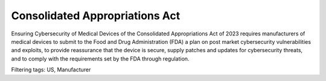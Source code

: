 Consolidated Appropriations Act 
================================

Ensuring Cybersecurity of Medical Devices of the Consolidated Appropriations Act of 2023 requires manufacturers of medical devices to submit to the Food and Drug Administration (FDA) a plan on post market cybersecurity vulnerabilities and exploits, to provide reassurance that the device is secure, supply patches and updates for cybersecurity threats, and to comply with the requirements set by the FDA through regulation. 

Filtering tags: US, Manufacturer 